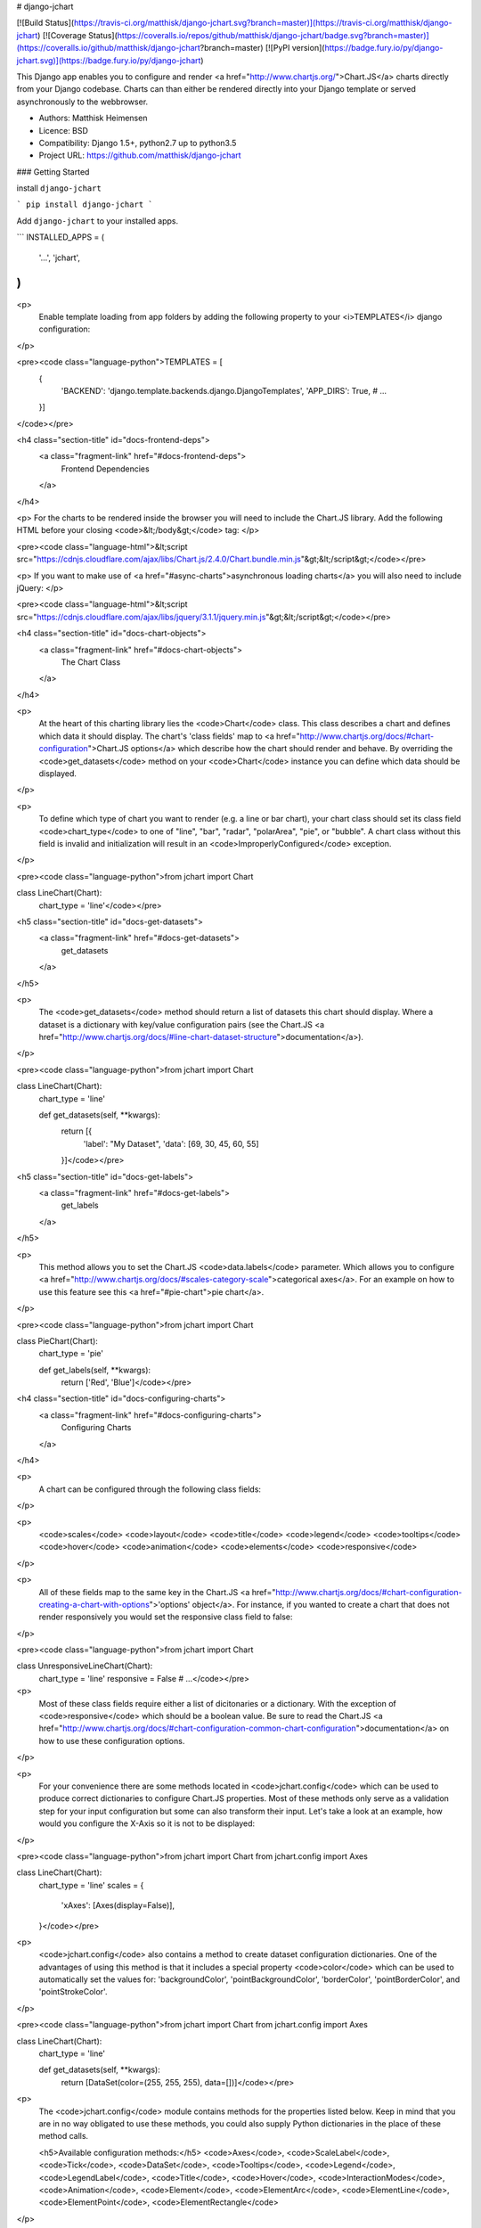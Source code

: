 # django-jchart

[![Build Status](https://travis-ci.org/matthisk/django-jchart.svg?branch=master)](https://travis-ci.org/matthisk/django-jchart) [![Coverage Status](https://coveralls.io/repos/github/matthisk/django-jchart/badge.svg?branch=master)](https://coveralls.io/github/matthisk/django-jchart?branch=master)
[![PyPI version](https://badge.fury.io/py/django-jchart.svg)](https://badge.fury.io/py/django-jchart)

This Django app enables you to configure and render <a href="http://www.chartjs.org/">Chart.JS</a> charts directly from your Django codebase. Charts can than either be rendered directly into your Django template or served asynchronously to the webbrowser.

- Authors: Matthisk Heimensen
- Licence: BSD
- Compatibility: Django 1.5+, python2.7 up to python3.5
- Project URL: https://github.com/matthisk/django-jchart

### Getting Started

install ``django-jchart``

```
pip install django-jchart
```

Add ``django-jchart`` to your installed apps.

```
INSTALLED_APPS = (
    '...',
    'jchart',
)
```

<p>
    Enable template loading from app folders by adding the following property to your <i>TEMPLATES</i> django configuration:
</p>

<pre><code class="language-python">TEMPLATES = [
    {
        'BACKEND': 'django.template.backends.django.DjangoTemplates',
        'APP_DIRS': True,
        # ...
    }]
</code></pre>

<h4 class="section-title" id="docs-frontend-deps">
    <a class="fragment-link" href="#docs-frontend-deps">
        Frontend Dependencies
    </a>
</h4>

<p>
For the charts to be rendered inside the browser you will
need to include the Chart.JS library. Add the following
HTML before your closing <code>&lt;/body&gt;</code> tag: 
</p>

<pre><code class="language-html">&lt;script src="https://cdnjs.cloudflare.com/ajax/libs/Chart.js/2.4.0/Chart.bundle.min.js"&gt;&lt;/script&gt;</code></pre>

<p>
If you want to make use of <a href="#async-charts">asynchronous loading charts</a>
you will also need to include jQuery:
</p>

<pre><code class="language-html">&lt;script src="https://cdnjs.cloudflare.com/ajax/libs/jquery/3.1.1/jquery.min.js"&gt;&lt;/script&gt;</code></pre>

<h4 class="section-title" id="docs-chart-objects">
    <a class="fragment-link" href="#docs-chart-objects">
        The Chart Class
    </a>
</h4>

<p>
    At the heart of this charting library lies the <code>Chart</code> class. This class describes a chart and defines which data it should display. The chart's 'class fields' map to <a href="http://www.chartjs.org/docs/#chart-configuration">Chart.JS options</a> which describe how the chart should render and behave. By overriding the <code>get_datasets</code> method on your <code>Chart</code> instance you can define which data should be displayed.
</p>

<p>
    To define which type of chart you want to render (e.g. a line or bar chart), your chart class should set its class field <code>chart_type</code> to one of "line", "bar", "radar", "polarArea", "pie", or "bubble". A chart class without this field is invalid and initialization will result in an <code>ImproperlyConfigured</code> exception.
</p>

<pre><code class="language-python">from jchart import Chart

class LineChart(Chart):
    chart_type = 'line'</code></pre>

<h5 class="section-title" id="docs-get-datasets">
    <a class="fragment-link" href="#docs-get-datasets">
        get_datasets
    </a>
</h5>

<p>
    The <code>get_datasets</code> method should return a list of datasets this chart should display. Where a dataset is a dictionary with key/value configuration pairs (see the Chart.JS <a href="http://www.chartjs.org/docs/#line-chart-dataset-structure">documentation</a>).
</p>

<pre><code class="language-python">from jchart import Chart

class LineChart(Chart):
    chart_type = 'line'

    def get_datasets(self, **kwargs):
        return [{
            'label': "My Dataset",
            'data': [69, 30, 45, 60, 55]
        }]</code></pre>

<h5 class="section-title" id="docs-get-labels">
    <a class="fragment-link" href="#docs-get-labels">
        get_labels
    </a>
</h5>

<p>
    This method allows you to set the Chart.JS <code>data.labels</code> parameter. Which allows you to configure <a href="http://www.chartjs.org/docs/#scales-category-scale">categorical axes</a>. For an example on how to use this feature see this <a href="#pie-chart">pie chart</a>.
</p>

<pre><code class="language-python">from jchart import Chart

class PieChart(Chart):
    chart_type = 'pie'

    def get_labels(self, **kwargs):
        return ['Red', 'Blue']</code></pre>

<h4 class="section-title" id="docs-configuring-charts">
    <a class="fragment-link" href="#docs-configuring-charts">
        Configuring Charts
    </a>
</h4>

<p>
    A chart can be configured through the following class fields:
</p>

<p>
        <code>scales</code>
        <code>layout</code>
        <code>title</code>
        <code>legend</code>
        <code>tooltips</code>
        <code>hover</code>
        <code>animation</code>
        <code>elements</code>
        <code>responsive</code>
</p>

<p>
    All of these fields map to the same key in the Chart.JS <a href="http://www.chartjs.org/docs/#chart-configuration-creating-a-chart-with-options">'options' object</a>. For instance, if you wanted to create a chart that does not render responsively you would set the responsive class field to false:
</p>

<pre><code class="language-python">from jchart import Chart

class UnresponsiveLineChart(Chart):
    chart_type = 'line'
    responsive = False
    # ...</code></pre>

<p>
    Most of these class fields require either a list of dicitonaries or a dictionary. With the exception of <code>responsive</code> which should be a boolean value. Be sure to read the Chart.JS <a href="http://www.chartjs.org/docs/#chart-configuration-common-chart-configuration">documentation</a> on how to use these configuration options.
</p>

<p>
    For your convenience there are some methods located in <code>jchart.config</code> which can be used to produce correct dictionaries to configure Chart.JS properties. Most of these methods only serve as a validation step for your input configuration but some can also transform their input. Let's take a look at an example, how would you configure the X-Axis so it is not to be displayed:
</p>

<pre><code class="language-python">from jchart import Chart
from jchart.config import Axes

class LineChart(Chart):
    chart_type = 'line'
    scales = {
        'xAxes': [Axes(display=False)],
    }</code></pre>

<p>
    <code>jchart.config</code> also contains a method to create dataset configuration dictionaries. One of the advantages of using this method is that it includes a special property <code>color</code> which can be used to automatically set the values for: 'backgroundColor', 'pointBackgroundColor', 'borderColor', 'pointBorderColor', and 'pointStrokeColor'.
</p>

<pre><code class="language-python">from jchart import Chart
from jchart.config import Axes

class LineChart(Chart):
    chart_type = 'line'

    def get_datasets(self, **kwargs):
        return [DataSet(color=(255, 255, 255), data=[])]</code></pre>

<p>
    The <code>jchart.config</code> module contains methods for the properties listed below. Keep in mind that you are in no way obligated to use these methods, you could also supply Python dictionaries in the place of these method calls.

    <h5>Available configuration methods:</h5>
    <code>Axes</code>, <code>ScaleLabel</code>, <code>Tick</code>, <code>DataSet</code>, <code>Tooltips</code>, <code>Legend</code>, <code>LegendLabel</code>, <code>Title</code>, <code>Hover</code>, <code>InteractionModes</code>, <code>Animation</code>, <code>Element</code>, <code>ElementArc</code>, <code>ElementLine</code>, <code>ElementPoint</code>, <code>ElementRectangle</code>
</p>

<p>
    <h5>Custom configuration options</h5>
    There is another special class field named <code>options</code> this has to be set to a dictionary and can be used to set any other Chart.JS configuration values that are not configurable through a predefined class field (e.g. <code>maintainAspectRatio</code>). The class fields have precedence over any configuration applied through the <code>options</code> dictionary.
</p>

<pre><code class="language-python">from jchart import Chart

class OptionsChart(Chart):
    chart_type = 'line'
    options = {
        'maintainAspectRatio': True
    }
    # ...
</pre></code>

<h4 class="section-title" id="docs-rendering-charts">
    <a class="fragment-link" href="#docs-rendering-charts">
        Rendering Charts
    </a>
</h4>

<p>
    Chart instances can be passed to your Django template context.
    Inside the template you can invoke the method `as_html` on the
    chart instance to render the chart.
</p>

<pre><code class="language-python"># LineChart is a class inheriting from jchart.Chart

def some_view(request):
    render(request, 'template.html', {
        'line_chart': LineChart(),
    })</code></pre>

<p>
    The following code is an example of how to render this line chart
    inside your html template:
</p>

<pre><code class="language-python">&#123;&#123; line_chart.as_html &#125;&#125;</code></pre>

<h4 class="section-title" id="docs-asynchronous-charts">
    <a class="fragment-link" href="#docs-asynchronous-charts">
        Asynchronous Charts
    </a>
</h4>

<p>
    When rendering the chart directly into your HTML template, all the data needed for the chart is transmitted on the page's HTTP request. It is also possible to load the chart (and its required data) asynchronous.
</p>

<p>
    To do this we need to setup a url endpoint from which to load the chart's data. There is a classmethod available on <code>jchart.views.ChartView</code> to automatically create a view which exposes the chart's configuration data as JSON on a HTTP get request:
</p>

<pre><code class="language-python">from jchart.views import ChartView

# LineChart is a class inheriting from jchart.Chart
line_chart = LineChart()

urlpatterns = [
    url(r'^charts/line_chart/$', ChartView.from_chart(line_chart), name='line_chart'),
]</code></pre>

<p>
    You can use a custom templatetag inside your Django template to load this chart asynchronously. The custom tag behaves like the Django url templatetag and any positional or keyword arguments supplied to it are used to resolve the url for the given url name. In this example the url does not require any url parameters
    to be resolved:
</p>

<pre><code class="language-python">{&#37; load jchart &#37;}

{&#37; render_chart 'line_chart' &#37;}
</code></pre>

<p>
    This tag will be expanded into the following JS/HTML code:
</p>

<pre><code class="language-html">&lt;canvas class="chart" id="unique-chart-id"&gt;
&lt;/canvas&gt;

&lt;script type="text/javascript"&gt;
window.addEventListener("DOMContentLoaded", function() {
    $.get('/charts/line_chart/', function(configuration) {
        var ctx = document.getElementById("unique-chart-id").getContext("2d");    

        new Chart(ctx, configuration);
    });
});
&lt;/script&gt;</code></pre>

<h4 class="section-title" id="docs-chart-parameterization">
    <a class="fragment-link" href="#docs-chart-parameterization">
        Chart Parameterization
    </a>
</h4>

<p>
    It can often be useful to reuse the same chart for different datasets. This can either be done by subclassing an existing chart class and overriding its <code>get_datasets</code> method. But there is another way to do this. Any arguments given to the <code>as_html</code> method are supplied to your <code>get_datasets</code> method. This makes it possible to parameterize the output of <code>get_datasets</code>
</p>

<p>
    Let's have a look at an example. Imagine we have price point data stored in a model called <code>Price</code> and this model has a field called <code>currency_type</code>. We could render the chart for different currency types by accepting the value for this field as a parameter to <code>get_datasets</code>.    
</p>

<pre><code class="language-python">from jchart import Chart
from core.models import Price

class PriceChart(Chart):
    chart_type = 'line'

    def get_datasets(self, currency_type):
        prices = Price.objects.filter(currency_type=currency_type)

        data = [{'x': price.date, 'y': price.point} for price in prices]

        return [DataSet(data=data)]</code></pre>

<p>
    If we supply an instance of this chart to the context of our template, we could use this to render two different charts. This is done by using the <code>render_chart</code> template tag to supply additional parameters to the <code>get_datasets</code> method:
</p>

<pre><code class="language-python">{&#37; render_chart price_chart 'euro' &#37;}

{&#37; render_chart price_chart 'dollar' &#37;}</code></pre>

<p>
    For asynchronous charts any url parameters are passed to the <code>get_datasets</code> method.
</p>

<pre><code class="language-python">from jchart.views import ChartView
from .charts import PriceChart

price_chart = PriceChart()

urlpatterns = [
    url(r'^currency_chart/(?P<>\w+)/$',
        ChartView.from_chart(price_chart))
]</code></pre>

<p>
    To render this chart asynchronously we have to supply the url parameter as a second argument to the <code>render_chart</code> template tag, like so:
</p>

<pre><code class="language-python">{&#37; load jchart &#37;}

{&#37; render_chart 'price_chart' 'euro' &#37;}

{&#37; render_chart 'price_chart' 'dollar' &#37;}</code></pre>


### ToDO

* Composable datasources (instead of having to rely on inheritance)
* Compare django-jchart to other Django chartig libraries (in the readme)


### Contributing

#### Releasing

* To release update the version of the package in `setup.py`.
* Add release to `CHANGELOG.md`.
* Run commands:

```
python setup.py sdist bdist_wheel --universal
twine upload dist/*
```

* Add git tag to commit


